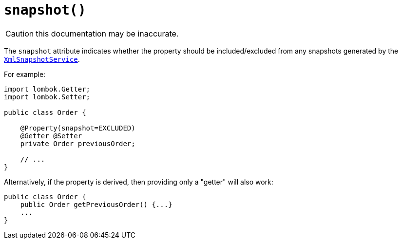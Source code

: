 [#snapshot]
= `snapshot()`

:Notice: Licensed to the Apache Software Foundation (ASF) under one or more contributor license agreements. See the NOTICE file distributed with this work for additional information regarding copyright ownership. The ASF licenses this file to you under the Apache License, Version 2.0 (the "License"); you may not use this file except in compliance with the License. You may obtain a copy of the License at. http://www.apache.org/licenses/LICENSE-2.0 . Unless required by applicable law or agreed to in writing, software distributed under the License is distributed on an "AS IS" BASIS, WITHOUT WARRANTIES OR  CONDITIONS OF ANY KIND, either express or implied. See the License for the specific language governing permissions and limitations under the License.
:page-partial:

CAUTION: this documentation may be inaccurate.

The `snapshot` attribute indicates whether the property should be included/excluded from any snapshots generated by the xref:refguide:applib-svc:XmlSnapshotService.adoc[`XmlSnapshotService`].

For example:

[source,java]
----
import lombok.Getter;
import lombok.Setter;

public class Order {

    @Property(snapshot=EXCLUDED)
    @Getter @Setter
    private Order previousOrder;

    // ...
}
----

Alternatively, if the property is derived, then providing only a "getter" will also work:

[source,java]
----
public class Order {
    public Order getPreviousOrder() {...}
    ...
}
----


